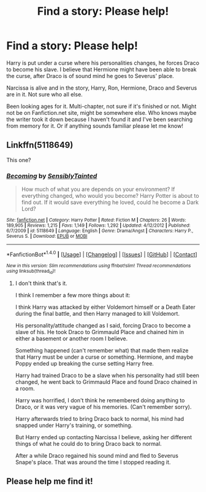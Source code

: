 #+TITLE: Find a story: Please help!

* Find a story: Please help!
:PROPERTIES:
:Author: SnarkyAndProud
:Score: 4
:DateUnix: 1504595976.0
:DateShort: 2017-Sep-05
:END:
Harry is put under a curse where his personalities changes, he forces Draco to become his slave. I believe that Hermione might have been able to break the curse, after Draco is of sound mind he goes to Severus' place.

Narcissa is alive and in the story, Harry, Ron, Hermione, Draco and Severus are in it. Not sure who all else.

Been looking ages for it. Multi-chapter, not sure if it's finished or not. Might not be on Fanfiction.net site, might be somewhere else. Who knows maybe the writer took it down because I haven't found it and I've been searching from memory for it. Or if anything sounds familiar please let me know!


** Linkffn(5118649)

This one?
:PROPERTIES:
:Author: Lakas1236547
:Score: 1
:DateUnix: 1504648885.0
:DateShort: 2017-Sep-06
:END:

*** [[http://www.fanfiction.net/s/5118649/1/][*/Becoming/*]] by [[https://www.fanfiction.net/u/747438/SensiblyTainted][/SensiblyTainted/]]

#+begin_quote
  How much of what you are depends on your environment? If everything changed, who would you become? Harry Potter is about to find out. If it would save everything he loved, could he become a Dark Lord?
#+end_quote

^{/Site/: [[http://www.fanfiction.net/][fanfiction.net]] *|* /Category/: Harry Potter *|* /Rated/: Fiction M *|* /Chapters/: 26 *|* /Words/: 189,905 *|* /Reviews/: 1,215 *|* /Favs/: 1,149 *|* /Follows/: 1,292 *|* /Updated/: 4/12/2012 *|* /Published/: 6/7/2009 *|* /id/: 5118649 *|* /Language/: English *|* /Genre/: Drama/Angst *|* /Characters/: Harry P., Severus S. *|* /Download/: [[http://www.ff2ebook.com/old/ffn-bot/index.php?id=5118649&source=ff&filetype=epub][EPUB]] or [[http://www.ff2ebook.com/old/ffn-bot/index.php?id=5118649&source=ff&filetype=mobi][MOBI]]}

--------------

*FanfictionBot*^{1.4.0} *|* [[[https://github.com/tusing/reddit-ffn-bot/wiki/Usage][Usage]]] | [[[https://github.com/tusing/reddit-ffn-bot/wiki/Changelog][Changelog]]] | [[[https://github.com/tusing/reddit-ffn-bot/issues/][Issues]]] | [[[https://github.com/tusing/reddit-ffn-bot/][GitHub]]] | [[[https://www.reddit.com/message/compose?to=tusing][Contact]]]

^{/New in this version: Slim recommendations using/ ffnbot!slim! /Thread recommendations using/ linksub(thread_id)!}
:PROPERTIES:
:Author: FanfictionBot
:Score: 1
:DateUnix: 1504648905.0
:DateShort: 2017-Sep-06
:END:

**** I don't think that's it.

I think I remember a few more things about it:

I think Harry was attacked by either Voldemort himself or a Death Eater during the final battle, and then Harry managed to kill Voldemort.

His personality/attitude changed as I said, forcing Draco to become a slave of his. He took Draco to Grimmauld Place and chained him in either a basement or another room I believe.

Something happened (can't remember what) that made them realize that Harry must be under a curse or something. Hermione, and maybe Poppy ended up breaking the curse setting Harry free.

Harry had trained Draco to be a slave when his personality had still been changed, he went back to Grimmauld Place and found Draco chained in a room.

Harry was horrified, I don't think he remembered doing anything to Draco, or it was very vague of his memories. (Can't remember sorry).

Harry afterwards tried to bring Draco back to normal, his mind had snapped under Harry's training, or something.

But Harry ended up contacting Narcissa I believe, asking her different things of what he could do to bring Draco back to normal.

After a while Draco regained his sound mind and fled to Severus Snape's place. That was around the time I stopped reading it.
:PROPERTIES:
:Author: SnarkyAndProud
:Score: 1
:DateUnix: 1504668498.0
:DateShort: 2017-Sep-06
:END:


** Please help me find it!
:PROPERTIES:
:Author: SnarkyAndProud
:Score: 1
:DateUnix: 1504736139.0
:DateShort: 2017-Sep-07
:END:
